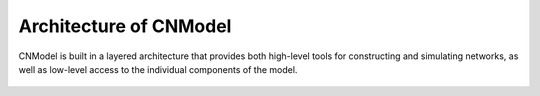 Architecture of CNModel
=======================

CNModel is built in a layered architecture that provides both high-level tools for constructing and simulating networks, as well as low-level access to the individual components of the model.



    .. figure:: architecture.svg
